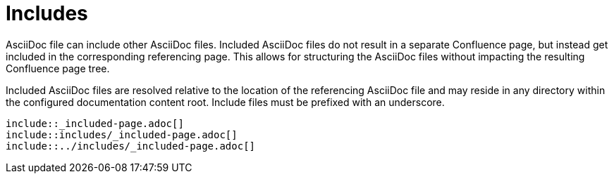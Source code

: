 = Includes

AsciiDoc file can include other AsciiDoc files. Included AsciiDoc files do not result in a separate Confluence page, but
instead get included in the corresponding referencing page. This allows for structuring the AsciiDoc files without
impacting the resulting Confluence page tree.

Included AsciiDoc files are resolved relative to the location of the referencing AsciiDoc file and may reside in any
directory within the configured documentation content root. Include files must be prefixed with an underscore.

[listing]
....
\include::_included-page.adoc[]
\include::includes/_included-page.adoc[]
\include::../includes/_included-page.adoc[]
....
